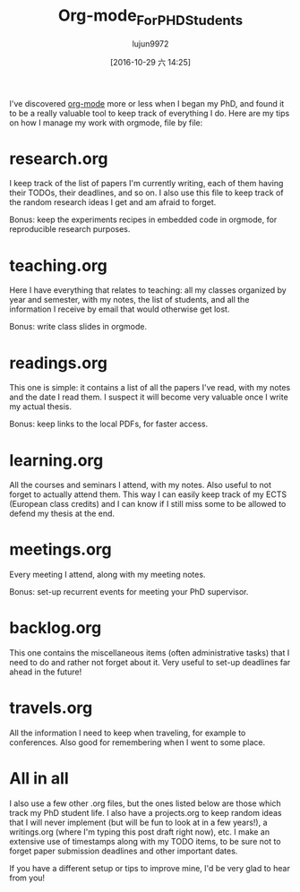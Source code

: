 #+TITLE: Org-mode_For_PHD_Students
#+URL: http://matthieu.io/blog/2016/10/22/org-mode-phd/
#+AUTHOR: lujun9972
#+TAGS: raw
#+DATE: [2016-10-29 六 14:25]
#+LANGUAGE:  zh-CN
#+OPTIONS:  H:6 num:nil toc:t \n:nil ::t |:t ^:nil -:nil f:t *:t <:nil



I've discovered [[http://orgmode.org/][org-mode]] more or less when I began my PhD, and found it to be a really valuable tool to keep track of everything I do. Here are my tips on how I manage my work with orgmode, file by file:

* research.org

I keep track of the list of papers I'm currently writing, each of them having their TODOs, their deadlines, and so on. I also use this file to keep track of the random research ideas I get and am afraid to
forget.

Bonus: keep the experiments recipes in embedded code in orgmode, for reproducible research purposes.

* teaching.org

Here I have everything that relates to teaching: all my classes organized by year and semester, with my notes, the list of students, and all the information I receive by email that would otherwise get lost.

Bonus: write class slides in orgmode.

* readings.org

This one is simple: it contains a list of all the papers I've read, with my notes and the date I read them. I suspect it will become very valuable once I write my actual thesis.

Bonus: keep links to the local PDFs, for faster access.

* learning.org

All the courses and seminars I attend, with my notes. Also useful to not forget to actually attend them. This way I can easily keep track of my ECTS (European class credits) and I can know if I still miss some
to be allowed to defend my thesis at the end.

* meetings.org

Every meeting I attend, along with my meeting notes.

Bonus: set-up recurrent events for meeting your PhD supervisor.

* backlog.org

This one contains the miscellaneous items (often administrative tasks) that I need to do and rather not forget about it. Very useful to set-up deadlines far ahead in the future!

* travels.org

All the information I need to keep when traveling, for example to conferences. Also good for remembering when I went to some place.

* All in all

I also use a few other .org files, but the ones listed below are those which track my PhD student life. I also have a projects.org to keep random ideas that I will never implement (but will be fun to look at
in a few years!), a writings.org (where I'm typing this post draft right now), etc. I make an extensive use of timestamps along with my TODO items, to be sure not to forget paper submission deadlines and other
important dates.

If you have a different setup or tips to improve mine, I'd be very glad to hear from you!

